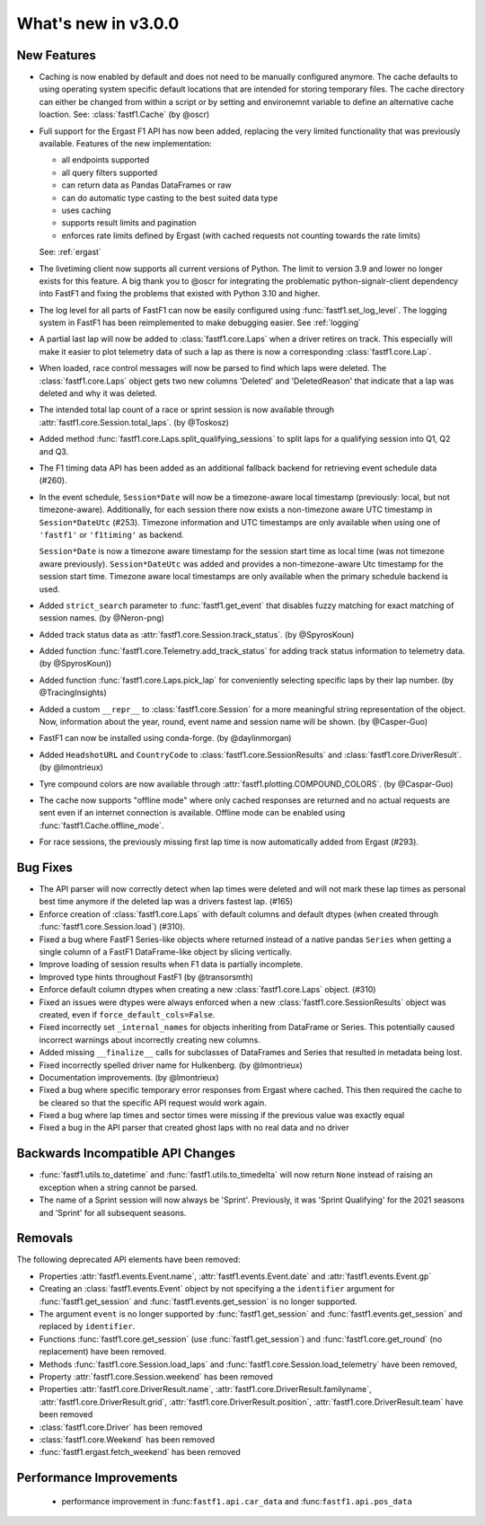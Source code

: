 What's new in v3.0.0
--------------------

New Features
^^^^^^^^^^^^

- Caching is now enabled by default and does not need to be manually configured
  anymore. The cache defaults to using operating system specific default
  locations that are intended for storing temporary files.
  The cache directory can either be changed from within a script or by setting
  and environemnt variable to define an alternative cache loaction.
  See: :class:`fastf1.Cache`
  (by @oscr)

- Full support for the Ergast F1 API has now been added, replacing the very
  limited functionality that was previously available. Features of the new
  implementation:

  - all endpoints supported
  - all query filters supported
  - can return data as Pandas DataFrames or raw
  - can do automatic type casting to the best suited data type
  - uses caching
  - supports result limits and pagination
  - enforces rate limits defined by Ergast (with cached requests not counting
    towards the rate limits)

  See: :ref:`ergast`

- The livetiming client now supports all current versions of Python. The limit
  to version 3.9 and lower no longer exists for this feature. A big thank you
  to @oscr for integrating the problematic python-signalr-client dependency
  into FastF1 and fixing the problems that existed with Python 3.10 and higher.

- The log level for all parts of FastF1 can now be easily configured using
  :func:`fastf1.set_log_level`. The logging system in FastF1 has been
  reimplemented to make debugging easier. See :ref:`logging`

- A partial last lap will now be added to :class:`fastf1.core.Laps` when a
  driver retires on track. This especially will make it easier to plot
  telemetry data of such a lap as there is now a corresponding
  :class:`fastf1.core.Lap`.

- When loaded, race control messages will now be parsed to find which laps
  were deleted. The :class:`fastf1.core.Laps` object gets two new columns
  'Deleted' and 'DeletedReason' that indicate that a lap was deleted and why
  it was deleted.

- The intended total lap count of a race or sprint session is now available
  through :attr:`fastf1.core.Session.total_laps`.
  (by @Toskosz)

- Added method :func:`fastf1.core.Laps.split_qualifying_sessions` to split
  laps for a qualifying session into Q1, Q2 and Q3.

- The F1 timing data API has been added as an additional fallback backend for
  retrieving event schedule data (#260).

- In the event schedule, ``Session*Date`` will now be a timezone-aware local
  timestamp (previously: local, but not timezone-aware). Additionally, for each
  session there now exists a non-timezone aware UTC timestamp in
  ``Session*DateUtc`` (#253). Timezone information and UTC timestamps are only
  available when using one of ``'fastf1'`` or ``'f1timing'`` as backend.

  ``Session*Date`` is now a timezone aware timestamp for the session start time
  as local time (was not timezone aware previously). ``Session*DateUtc`` was
  added and provides a non-timezone-aware Utc timestamp for the session start
  time. Timezone aware local timestamps are only available when the primary
  schedule backend is used.

- Added ``strict_search`` parameter to :func:`fastf1.get_event` that disables
  fuzzy matching for exact matching of session names. (by @Neron-png)

- Added track status data as :attr:`fastf1.core.Session.track_status`.
  (by @SpyrosKoun)

- Added function :func:`fastf1.core.Telemetry.add_track_status` for adding
  track status information to telemetry data. (by @SpyrosKoun))

- Added function :func:`fastf1.core.Laps.pick_lap` for conveniently selecting
  specific laps by their lap number. (by @TracingInsights)

- Added a custom ``__repr__`` to :class:`fastf1.core.Session` for a more
  meaningful string representation of the object. Now, information about the
  year, round, event name and session name will be shown. (by @Casper-Guo)

- FastF1 can now be installed using conda-forge. (by @daylinmorgan)

- Added ``HeadshotURL`` and ``CountryCode`` to
  :class:`fastf1.core.SessionResults` and :class:`fastf1.core.DriverResult`.
  (by @lmontrieux)

- Tyre compound colors are now available through
  :attr:`fastf1.plotting.COMPOUND_COLORS`. (by @Caspar-Guo)

- The cache now supports "offline mode" where only cached responses are
  returned and no actual requests are sent even if an internet connection
  is available. Offline mode can be enabled using
  :func:`fastf1.Cache.offline_mode`.

- For race sessions, the previously missing first lap time is now automatically
  added from Ergast (#293).


Bug Fixes
^^^^^^^^^

- The API parser will now correctly detect when lap times were deleted and
  will not mark these lap times as personal best time anymore if the deleted
  lap was a drivers fastest lap. (#165)

- Enforce creation of :class:`fastf1.core.Laps` with default columns and
  default dtypes (when created through :func:`fastf1.core.Session.load`)
  (#310).

- Fixed a bug where FastF1 Series-like objects where returned instead of a
  native pandas ``Series`` when getting a single column of a FastF1
  DataFrame-like object by slicing vertically.

- Improve loading of session results when F1 data is partially incomplete.

- Improved type hints throughout FastF1 (by @transorsmth)

- Enforce default column dtypes when creating a new :class:`fastf1.core.Laps`
  object. (#310)

- Fixed an issues were dtypes were always enforced when a new
  :class:`fastf1.core.SessionResults` object was created, even if
  ``force_default_cols=False``.

- Fixed incorrectly set ``_internal_names`` for objects inheriting from
  DataFrame or Series. This potentially caused incorrect warnings about
  incorrectly creating new columns.

- Added missing ``__finalize__`` calls for subclasses of DataFrames and Series
  that resulted in metadata being lost.

- Fixed incorrectly spelled driver name for Hulkenberg. (by @lmontrieux)

- Documentation improvements. (by @lmontrieux)

- Fixed a bug where specific temporary error responses from Ergast where
  cached. This then required the cache to be cleared so that the specific
  API request would work again.

- Fixed a bug where lap times and sector times were missing if the previous
  value was exactly equal

- Fixed a bug in the API parser that created ghost laps with no real data and
  no driver


Backwards Incompatible API Changes
^^^^^^^^^^^^^^^^^^^^^^^^^^^^^^^^^^

- :func:`fastf1.utils.to_datetime` and :func:`fastf1.utils.to_timedelta` will
  now return ``None`` instead of raising an exception when a string cannot
  be parsed.

- The name of a Sprint session will now always be 'Sprint'. Previously, it was
  'Sprint Qualifying' for the 2021 seasons and 'Sprint' for all subsequent
  seasons.


Removals
^^^^^^^^

The following deprecated API elements have been removed:

- Properties :attr:`fastf1.events.Event.name`,
  :attr:`fastf1.events.Event.date` and :attr:`fastf1.events.Event.gp`

- Creating an :class:`fastf1.events.Event` object by not specifying a the
  ``identifier`` argument for :func:`fastf1.get_session` and
  :func:`fastf1.events.get_session` is no longer supported.

- The argument ``event`` is no longer supported by
  :func:`fastf1.get_session` and :func:`fastf1.events.get_session` and
  replaced by ``identifier``.

- Functions :func:`fastf1.core.get_session` (use
  :func:`fastf1.get_session`) and :func:`fastf1.core.get_round`
  (no replacement) have been removed.

- Methods :func:`fastf1.core.Session.load_laps` and
  :func:`fastf1.core.Session.load_telemetry` have been removed,

- Property :attr:`fastf1.core.Session.weekend` has been removed

- Properties :attr:`fastf1.core.DriverResult.name`,
  :attr:`fastf1.core.DriverResult.familyname`,
  :attr:`fastf1.core.DriverResult.grid`,
  :attr:`fastf1.core.DriverResult.position`,
  :attr:`fastf1.core.DriverResult.team` have been removed

- :class:`fastf1.core.Driver` has been removed

- :class:`fastf1.core.Weekend` has been removed

- :func:`fastf1.ergast.fetch_weekend` has been removed


Performance Improvements
^^^^^^^^^^^^^^^^^^^^^^^^

  - performance improvement in :func:``fastf1.api.car_data``
    and :func:``fastf1.api.pos_data``


